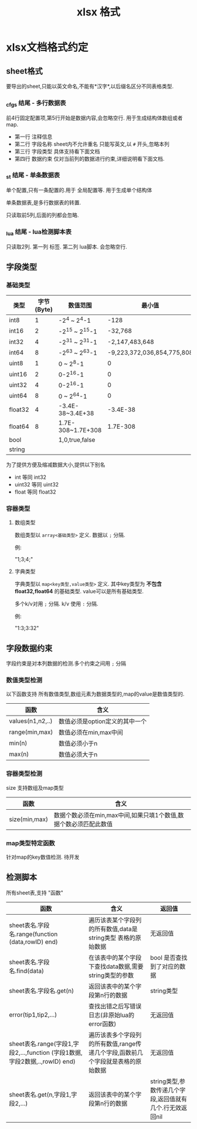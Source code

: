 #+startup: content
#+title: xlsx 格式
* xlsx文档格式约定
** sheet格式 
要导出的sheet,只能以英文命名,不能有*汉字*,以后缀名区分不同表格类型.
*** _cfgs 结尾 - 多行数据表
前4行固定配置项,第5行开始是数据内容,会忽略空行. 用于生成结构体数组或者map.
 - 第一行 注释信息
 - 第二行 字段名称 sheet内不允许重名 只能写英文,以 ~#~ 开头,忽略本列
 - 第三行 字段类型 具体支持看下面文档
 - 第四行 数据约束 仅对当前列的数据进行约束,详细说明看下面文档.
*** _st 结尾 - 单条数据表
单个配置,只有一条配置的.用于 全局配置等. 用于生成单个结构体

单条数据表,是多行数据表的转置.

只读取前5列,后面的列都会忽略. 
*** _lua 结尾 - lua检测脚本表
只读取2列. 第一列 标签. 第二列 lua脚本. 会忽略空行.

** 字段类型
*** 基础类型
| 类型    | 字节(Byte) | 数值范围          |                     最小值 | 最大值                     | proto 对应 |
|---------+------------+-------------------+----------------------------+----------------------------+------------|
| int8    |          1 | -2^4 ~ 2^4-1      |                       -128 | 127                        | int32      |
| int16   |          2 | -2^15 ~ 2^15-1    |                    -32,768 | 32,767                     | int32      |
| int32   |          4 | -2^31 ~ 2^31-1    |             -2,147,483,648 | 2,147,483,647              | int32      |
| int64   |          8 | -2^63 ~ 2^63-1    | -9,223,372,036,854,775,808 | 9,223,372,036,854,775,807  | int64      |
| uint8   |          1 | 0 ~ 2^8-1         |                          0 | 255                        | uint32     |
| uint16  |          2 | 0-2^16-1          |                          0 | 65535                      | uint32     |
| uint32  |          4 | 0-2^16-1          |                          0 | 4,294,967,295              | uint32     |
| uint64  |          8 | 0 ~ 2^64-1        |                          0 | 18,446,744,073,709,551,615 | uint64     |
| float32 |          4 | -3.4E-38~3.4E+38  |                   -3.4E-38 | 3.4E+38                    | float      |
| float64 |          8 | 1.7E-308~1.7E+308 |                   1.7E-308 | 1.7E+308                   | double     |
| bool    |            | 1,0,true,false    |                            |                            | bool       |
| string  |            |                   |                            |                            |            |

为了提供方便及缩减数据大小,提供以下别名 
 - int     等同 int32
 - uint32  等同 uint32
 - float   等同 float32
*** 容器类型
**** 数组类型
数组类型以 ~array<基础类型>~ 定义. 数据以 ~;~ 分隔.

例:

"1;3;4;"
**** 字典类型
字典类型以 ~map<key类型,value类型>~ 定义. 其中key类型为 *不包含float32,float64* 的基础类型. value可以是所有基础类型.

多个k/v对用 ~;~ 分隔. k/v 使用 ~:~ 分隔.

例:

"1:3;3:32"
** 字段数据约束
字段约束是对本列数据的检测.多个约束之间用 ~;~ 分隔
*** 数值类型检测
以下函数支持 所有数值类型,数组元素为数据类型的,map的value是数值类型的.
| 函数             | 含义                           |
|------------------+--------------------------------|
| values(n1,n2,..) | 数值必须是option定义的其中一个 |
| range(min,max)   | 数值必须在min,max中间          |
| min(n)           | 数值必须小于n                  |
| max(n)           | 数值必须大于n                  |
*** 容器类型检测
size 支持数组及map类型 
| 函数              | 含义                                                             |
|-------------------+------------------------------------------------------------------|
| size(min,max)     | 数据个数必须在min,max中间,如果只填1个数值,数据个数必须匹配此数值 |
*** map类型特定函数
针对map的key数值检测. 待开发 
** 检测脚本
所有sheet表,支持 "函数"
| 函数                                                                         | 含义                                                                            | 返回值                                                   |
|------------------------------------------------------------------------------+---------------------------------------------------------------------------------+----------------------------------------------------------|
| sheet表名.字段名.range(function (data,rowID) end)                            | 遍历该表某个字段列的所有数值,data是string类型 表格的原始数据                    | 无返回值                                                 |
| sheet表名.字段名.find(data)                                                  | 在该表中的某个字段下查找data数据,需要string类型的参数                           | bool 是否查找到了对应的数据                              |
| sheet表名.字段名.get(n)                                                      | 返回该表中的某个字段第n行的数据                                                 | string类型                                               |
| error(tip1,tip2,...)                                                         | 查找出错之后写错误日志(非原始lua的error函数)                                    | 无返回值                                                 |
| sheet表名.range(字段1,字段2,...,function (字段1数据,字段2数据,..,rowID) end) | 遍历该表多个字段列的所有数值,range传递几个字段,函数前几个字段就是表格的原始数据 | 无返回值                                                 |
| sheet表名.get(n,字段1,字段2,...)                                             | 返回该表中的某个字段第n行的数据                                                 | string类型,参数传递几个字段,返回值就有几个.行无效返回nil |

